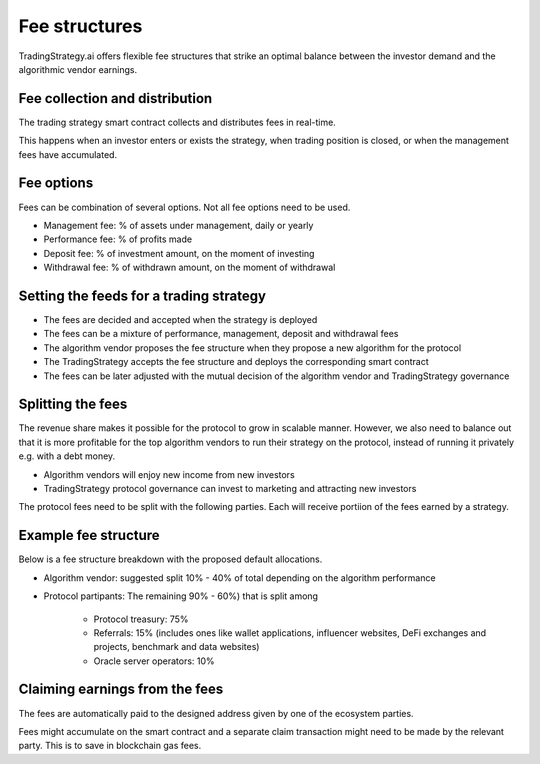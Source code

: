 .. _fee structures:

Fee structures
==============

TradingStrategy.ai offers flexible fee structures that strike an optimal balance between the investor demand and the algorithmic vendor earnings.

.. raw:: html

   <img class="intro" src="_static/trading-strategy-fee-structures.png" alt="Fee structure options for a quantitative trading fund">

Fee collection and distribution
-------------------------------

The trading strategy smart contract collects and distributes fees in real-time.

This happens when an investor enters or exists the strategy, when trading position is closed, or when the management fees have accumulated.

Fee options
-----------

Fees can be combination of several options. Not all fee options need to be used.

* Management fee: % of assets under management, daily or yearly

* Performance fee: % of profits made

* Deposit fee: % of investment amount, on the moment of investing

* Withdrawal fee: % of withdrawn amount, on the moment of withdrawal

Setting the feeds for a trading strategy
----------------------------------------

* The fees are decided and accepted when the strategy is deployed

* The fees can be a mixture of performance, management, deposit and withdrawal fees

* The algorithm vendor proposes the fee structure when they propose a new algorithm for the protocol

* The TradingStrategy accepts the fee structure and deploys the corresponding smart contract

* The fees can be later adjusted with the mutual decision of the algorithm vendor and TradingStrategy governance

Splitting the fees
------------------

The revenue share makes it possible for the protocol to grow in scalable manner. However, we also need to balance out that it is more profitable for the top algorithm vendors to run their strategy on the protocol, instead of running it privately e.g. with a debt money.

* Algorithm vendors will enjoy new income from new investors

* TradingStrategy protocol governance can invest to marketing and attracting new investors

The protocol fees need to be split with the following parties. Each will receive portiion of the fees earned by a strategy.

Example fee structure
---------------------

Below is a fee structure breakdown with the proposed default allocations.

* Algorithm vendor: suggested split 10% - 40% of total depending on the algorithm performance

* Protocol partipants: The remaining 90% - 60%) that is split among

        - Protocol treasury: 75%

        - Referrals: 15%  (includes ones like wallet applications, influencer websites, DeFi exchanges and projects, benchmark and data websites)

        - Oracle server operators: 10%

Claiming earnings from the fees
-------------------------------

The fees are automatically paid to the designed address given by one of the ecosystem parties.

Fees might accumulate on the smart contract and a separate claim transaction might need to be made by the relevant party. This is to save in blockchain gas fees.
